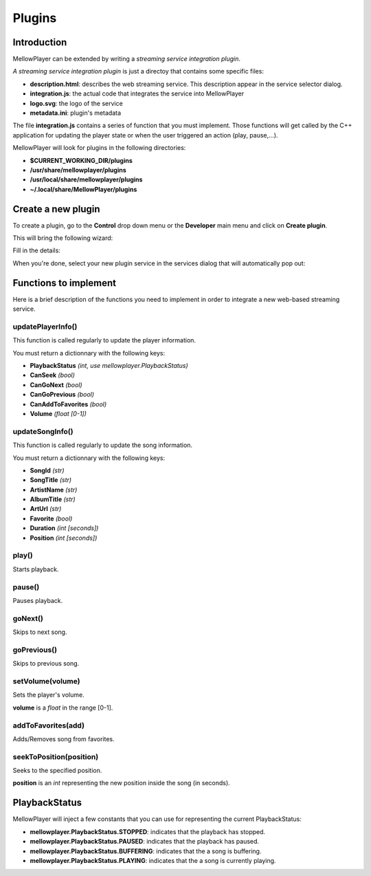 Plugins
=======

Introduction
------------

MellowPlayer can be extended by writing a *streaming service integration plugin*.

*A streaming service integration plugin* is just a directoy that contains some specific files:

- **description.html**: describes the web streaming service. This description
  appear in the service selector dialog.
- **integration.js**: the actual code that integrates the service into MellowPlayer
- **logo.svg**: the logo of the service
- **metadata.ini**: plugin's metadata

The file **integration.js** contains a series of function that you must implement. Those functions will get called
by the C++ application for updating the player state or when the user triggered an action (play, pause,...).


MellowPlayer will look for plugins in the following directories:

- **$CURRENT_WORKING_DIR/plugins**
- **/usr/share/mellowplayer/plugins**
- **/usr/local/share/mellowplayer/plugins**
- **~/.local/share/MellowPlayer/plugins**


Create a new plugin
-------------------

To create a plugin, go to the **Control** drop down menu or the **Developer** main menu and click on **Create plugin**. 

This will bring the following wizard:

.. image:: ../_static/wizard_new_plugin_01.png
    :align: center

Fill in the details:

.. image:: ../_static/wizard_new_plugin_02.png
    :align: center


When you're done, select your new plugin service in the services dialog that will automatically pop out:

.. image:: ../_static/wizard_new_plugin_03.png
    :align: center


Functions to implement
----------------------

Here is a brief description of the functions you need to implement in order to 
integrate a new web-based streaming service.

updatePlayerInfo()
++++++++++++++++++

This function is called regularly to update the player information.

You must return a dictionnary with the following keys:

- **PlaybackStatus** *(int, use mellowplayer.PlaybackStatus)*
- **CanSeek** *(bool)*
- **CanGoNext** *(bool)*
- **CanGoPrevious** *(bool)*
- **CanAddToFavorites** *(bool)*
- **Volume** *(float [0-1])*

updateSongInfo()
++++++++++++++++

This function is called regularly to update the song information.

You must return a dictionnary with the following keys:

- **SongId** *(str)*
- **SongTitle** *(str)*
- **ArtistName** *(str)*
- **AlbumTitle** *(str)*
- **ArtUrl** *(str)*
- **Favorite** *(bool)*
- **Duration** *(int [seconds])*
- **Position** *(int [seconds])*

play()
++++++

Starts playback.

pause()
+++++++

Pauses playback.

goNext()
++++++++

Skips to next song.

goPrevious()
++++++++++++

Skips to previous song.

setVolume(volume)
+++++++++++++++++

Sets the player's volume.
  
**volume** is a *float* in the range [0-1].

addToFavorites(add)
+++++++++++++++++++

Adds/Removes song from favorites.

seekToPosition(position)
++++++++++++++++++++++++

Seeks to the specified position. 

**position** is an *int* representing the new position inside the song (in seconds).


PlaybackStatus
--------------

MellowPlayer will inject a few constants that you can use for representing the current PlaybackStatus:

- **mellowplayer.PlaybackStatus.STOPPED**: indicates that the playback has stopped.
- **mellowplayer.PlaybackStatus.PAUSED**: indicates that the playback has paused.
- **mellowplayer.PlaybackStatus.BUFFERING**: indicates that the a song is buffering.
- **mellowplayer.PlaybackStatus.PLAYING**: indicates that the a song is currently playing.
